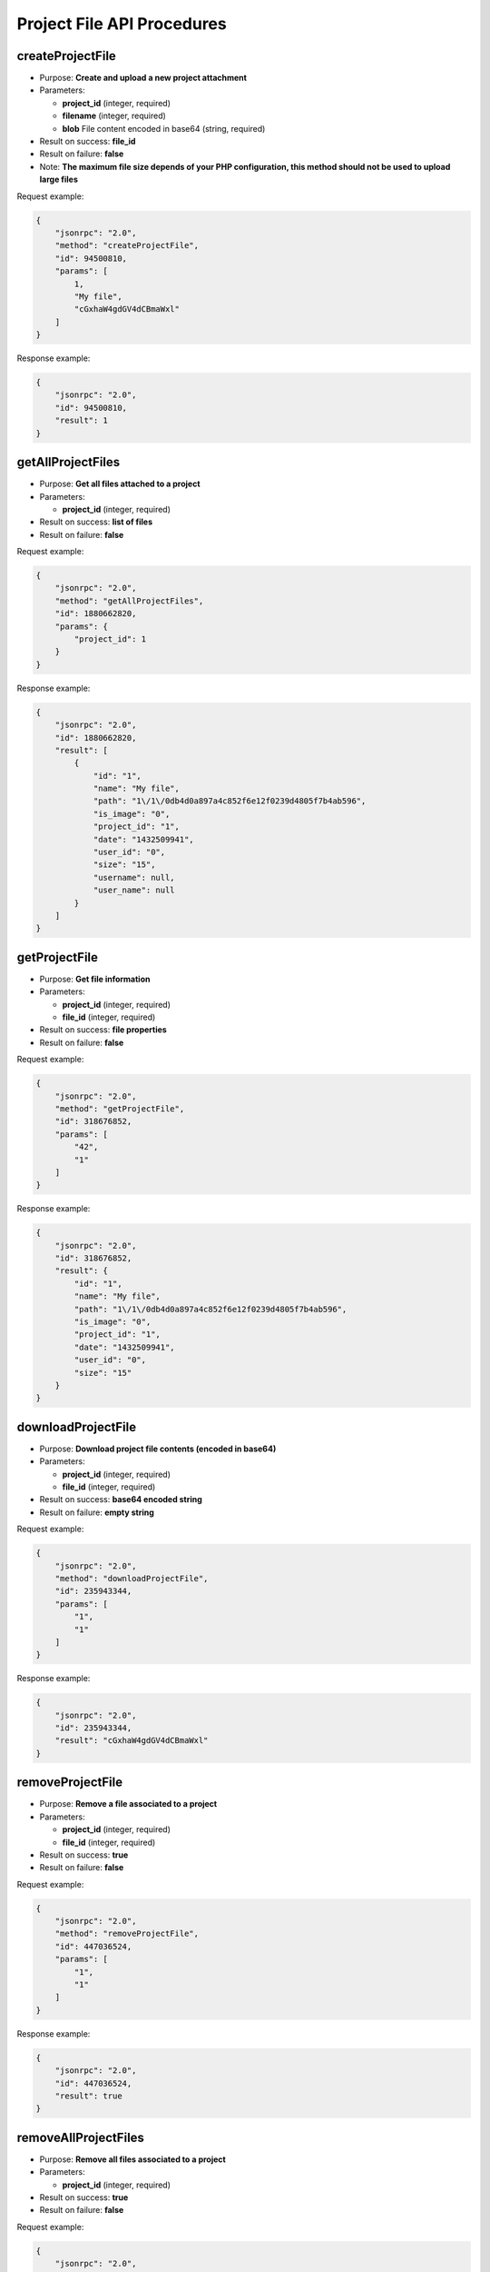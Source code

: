 Project File API Procedures
===========================

createProjectFile
-----------------

-  Purpose: **Create and upload a new project attachment**
-  Parameters:

   -  **project_id** (integer, required)
   -  **filename** (integer, required)
   -  **blob** File content encoded in base64 (string, required)

-  Result on success: **file_id**
-  Result on failure: **false**
-  Note: **The maximum file size depends of your PHP configuration, this
   method should not be used to upload large files**

Request example:

.. code:: json

    {
        "jsonrpc": "2.0",
        "method": "createProjectFile",
        "id": 94500810,
        "params": [
            1,
            "My file",
            "cGxhaW4gdGV4dCBmaWxl"
        ]
    }

Response example:

.. code:: json

    {
        "jsonrpc": "2.0",
        "id": 94500810,
        "result": 1
    }

getAllProjectFiles
------------------

-  Purpose: **Get all files attached to a project**
-  Parameters:

   -  **project_id** (integer, required)

-  Result on success: **list of files**
-  Result on failure: **false**

Request example:

.. code:: json

    {
        "jsonrpc": "2.0",
        "method": "getAllProjectFiles",
        "id": 1880662820,
        "params": {
            "project_id": 1
        }
    }

Response example:

.. code:: json

    {
        "jsonrpc": "2.0",
        "id": 1880662820,
        "result": [
            {
                "id": "1",
                "name": "My file",
                "path": "1\/1\/0db4d0a897a4c852f6e12f0239d4805f7b4ab596",
                "is_image": "0",
                "project_id": "1",
                "date": "1432509941",
                "user_id": "0",
                "size": "15",
                "username": null,
                "user_name": null
            }
        ]
    }

getProjectFile
--------------

-  Purpose: **Get file information**
-  Parameters:

   -  **project_id** (integer, required)
   -  **file_id** (integer, required)

-  Result on success: **file properties**
-  Result on failure: **false**

Request example:

.. code:: json

    {
        "jsonrpc": "2.0",
        "method": "getProjectFile",
        "id": 318676852,
        "params": [
            "42",
            "1"
        ]
    }

Response example:

.. code:: json

    {
        "jsonrpc": "2.0",
        "id": 318676852,
        "result": {
            "id": "1",
            "name": "My file",
            "path": "1\/1\/0db4d0a897a4c852f6e12f0239d4805f7b4ab596",
            "is_image": "0",
            "project_id": "1",
            "date": "1432509941",
            "user_id": "0",
            "size": "15"
        }
    }

downloadProjectFile
-------------------

-  Purpose: **Download project file contents (encoded in base64)**
-  Parameters:

   -  **project_id** (integer, required)
   -  **file_id** (integer, required)

-  Result on success: **base64 encoded string**
-  Result on failure: **empty string**

Request example:

.. code:: json

    {
        "jsonrpc": "2.0",
        "method": "downloadProjectFile",
        "id": 235943344,
        "params": [
            "1",
            "1"
        ]
    }

Response example:

.. code:: json

    {
        "jsonrpc": "2.0",
        "id": 235943344,
        "result": "cGxhaW4gdGV4dCBmaWxl"
    }

removeProjectFile
-----------------

-  Purpose: **Remove a file associated to a project**
-  Parameters:

   -  **project_id** (integer, required)
   -  **file_id** (integer, required)

-  Result on success: **true**
-  Result on failure: **false**

Request example:

.. code:: json

    {
        "jsonrpc": "2.0",
        "method": "removeProjectFile",
        "id": 447036524,
        "params": [
            "1",
            "1"
        ]
    }

Response example:

.. code:: json

    {
        "jsonrpc": "2.0",
        "id": 447036524,
        "result": true
    }

removeAllProjectFiles
---------------------

-  Purpose: **Remove all files associated to a project**
-  Parameters:

   -  **project_id** (integer, required)

-  Result on success: **true**
-  Result on failure: **false**

Request example:

.. code:: json

    {
        "jsonrpc": "2.0",
        "method": "removeAllProjectFiles",
        "id": 593312993,
        "params": {
            "project_id": 1
        }
    }

Response example:

.. code:: json

    {
        "jsonrpc": "2.0",
        "id": 593312993,
        "result": true
    }
